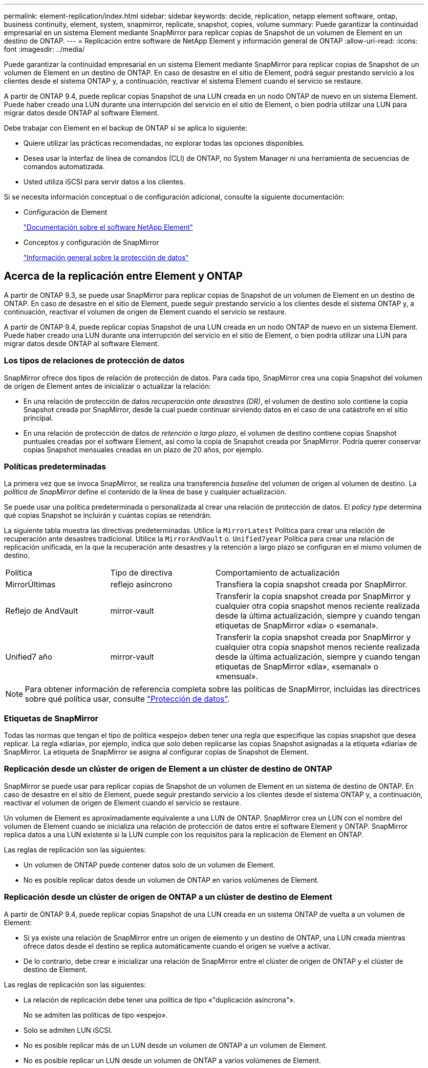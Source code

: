 ---
permalink: element-replication/index.html 
sidebar: sidebar 
keywords: decide, replication, netapp element software, ontap, business continuity, element, system, snapmirror, replicate, snapshot, copies, volume 
summary: Puede garantizar la continuidad empresarial en un sistema Element mediante SnapMirror para replicar copias de Snapshot de un volumen de Element en un destino de ONTAP. 
---
= Replicación entre software de NetApp Element y información general de ONTAP
:allow-uri-read: 
:icons: font
:imagesdir: ../media/


[role="lead"]
Puede garantizar la continuidad empresarial en un sistema Element mediante SnapMirror para replicar copias de Snapshot de un volumen de Element en un destino de ONTAP. En caso de desastre en el sitio de Element, podrá seguir prestando servicio a los clientes desde el sistema ONTAP y, a continuación, reactivar el sistema Element cuando el servicio se restaure.

A partir de ONTAP 9.4, puede replicar copias Snapshot de una LUN creada en un nodo ONTAP de nuevo en un sistema Element. Puede haber creado una LUN durante una interrupción del servicio en el sitio de Element, o bien podría utilizar una LUN para migrar datos desde ONTAP al software Element.

Debe trabajar con Element en el backup de ONTAP si se aplica lo siguiente:

* Quiere utilizar las prácticas recomendadas, no explorar todas las opciones disponibles.
* Desea usar la interfaz de línea de comandos (CLI) de ONTAP, no System Manager ni una herramienta de secuencias de comandos automatizada.
* Usted utiliza iSCSI para servir datos a los clientes.


Si se necesita información conceptual o de configuración adicional, consulte la siguiente documentación:

* Configuración de Element
+
https://docs.netapp.com/us-en/element-software/index.html["Documentación sobre el software NetApp Element"^]

* Conceptos y configuración de SnapMirror
+
link:../data-protection/index.html["Información general sobre la protección de datos"]





== Acerca de la replicación entre Element y ONTAP

A partir de ONTAP 9.3, se puede usar SnapMirror para replicar copias de Snapshot de un volumen de Element en un destino de ONTAP. En caso de desastre en el sitio de Element, puede seguir prestando servicio a los clientes desde el sistema ONTAP y, a continuación, reactivar el volumen de origen de Element cuando el servicio se restaure.

A partir de ONTAP 9.4, puede replicar copias Snapshot de una LUN creada en un nodo ONTAP de nuevo en un sistema Element. Puede haber creado una LUN durante una interrupción del servicio en el sitio de Element, o bien podría utilizar una LUN para migrar datos desde ONTAP al software Element.



=== Los tipos de relaciones de protección de datos

SnapMirror ofrece dos tipos de relación de protección de datos. Para cada tipo, SnapMirror crea una copia Snapshot del volumen de origen de Element antes de inicializar o actualizar la relación:

* En una relación de protección de datos _recuperación ante desastres (DR)_, el volumen de destino solo contiene la copia Snapshot creada por SnapMirror, desde la cual puede continuar sirviendo datos en el caso de una catástrofe en el sitio principal.
* En una relación de protección de datos _de retención a largo plazo_, el volumen de destino contiene copias Snapshot puntuales creadas por el software Element, así como la copia de Snapshot creada por SnapMirror. Podría querer conservar copias Snapshot mensuales creadas en un plazo de 20 años, por ejemplo.




=== Políticas predeterminadas

La primera vez que se invoca SnapMirror, se realiza una transferencia _baseline_ del volumen de origen al volumen de destino. La _política de SnapMirror_ define el contenido de la línea de base y cualquier actualización.

Se puede usar una política predeterminada o personalizada al crear una relación de protección de datos. El _policy type_ determina qué copias Snapshot se incluirán y cuántas copias se retendrán.

La siguiente tabla muestra las directivas predeterminadas. Utilice la `MirrorLatest` Política para crear una relación de recuperación ante desastres tradicional. Utilice la `MirrorAndVault` o. `Unified7year` Política para crear una relación de replicación unificada, en la que la recuperación ante desastres y la retención a largo plazo se configuran en el mismo volumen de destino.

[cols="25,25,50"]
|===


| Política | Tipo de directiva | Comportamiento de actualización 


 a| 
MirrorÚltimas
 a| 
reflejo asíncrono
 a| 
Transfiera la copia snapshot creada por SnapMirror.



 a| 
Reflejo de AndVault
 a| 
mirror-vault
 a| 
Transferir la copia snapshot creada por SnapMirror y cualquier otra copia snapshot menos reciente realizada desde la última actualización, siempre y cuando tengan etiquetas de SnapMirror «día» o «semanal».



 a| 
Unified7 año
 a| 
mirror-vault
 a| 
Transferir la copia snapshot creada por SnapMirror y cualquier otra copia snapshot menos reciente realizada desde la última actualización, siempre y cuando tengan etiquetas de SnapMirror «día», «semanal» o «mensual».

|===
[NOTE]
====
Para obtener información de referencia completa sobre las políticas de SnapMirror, incluidas las directrices sobre qué política usar, consulte link:../data-protection/index.html["Protección de datos"].

====


=== Etiquetas de SnapMirror

Todas las normas que tengan el tipo de política «espejo» deben tener una regla que especifique las copias snapshot que desea replicar. La regla «diaria», por ejemplo, indica que solo deben replicarse las copias Snapshot asignadas a la etiqueta «diaria» de SnapMirror. La etiqueta de SnapMirror se asigna al configurar copias de Snapshot de Element.



=== Replicación desde un clúster de origen de Element a un clúster de destino de ONTAP

SnapMirror se puede usar para replicar copias de Snapshot de un volumen de Element en un sistema de destino de ONTAP. En caso de desastre en el sitio de Element, puede seguir prestando servicio a los clientes desde el sistema ONTAP y, a continuación, reactivar el volumen de origen de Element cuando el servicio se restaure.

Un volumen de Element es aproximadamente equivalente a una LUN de ONTAP. SnapMirror crea un LUN con el nombre del volumen de Element cuando se inicializa una relación de protección de datos entre el software Element y ONTAP. SnapMirror replica datos a una LUN existente si la LUN cumple con los requisitos para la replicación de Element en ONTAP.

Las reglas de replicación son las siguientes:

* Un volumen de ONTAP puede contener datos solo de un volumen de Element.
* No es posible replicar datos desde un volumen de ONTAP en varios volúmenes de Element.




=== Replicación desde un clúster de origen de ONTAP a un clúster de destino de Element

A partir de ONTAP 9.4, puede replicar copias Snapshot de una LUN creada en un sistema ONTAP de vuelta a un volumen de Element:

* Si ya existe una relación de SnapMirror entre un origen de elemento y un destino de ONTAP, una LUN creada mientras ofrece datos desde el destino se replica automáticamente cuando el origen se vuelve a activar.
* De lo contrario, debe crear e inicializar una relación de SnapMirror entre el clúster de origen de ONTAP y el clúster de destino de Element.


Las reglas de replicación son las siguientes:

* La relación de replicación debe tener una política de tipo «"duplicación asíncrona"».
+
No se admiten las políticas de tipo «espejo».

* Solo se admiten LUN iSCSI.
* No es posible replicar más de un LUN desde un volumen de ONTAP a un volumen de Element.
* No es posible replicar un LUN desde un volumen de ONTAP a varios volúmenes de Element.




=== Requisitos previos

Debe haber completado las siguientes tareas antes de configurar una relación de protección de datos entre Element y ONTAP:

* El clúster de Element debe ejecutar la versión 10.1 o posterior del software NetApp Element.
* El clúster de ONTAP debe ejecutar ONTAP 9.3 o una versión posterior.
* Debe haber obtenido la licencia de SnapMirror en el clúster de ONTAP.
* Debe haber configurado volúmenes en los clústeres de Element y ONTAP que sean lo suficientemente grandes como para manejar las transferencias de datos anticipadas.
* Si utiliza el tipo de política «mirror-vault», debe haber configurado una etiqueta de SnapMirror para que se repliquen las copias Snapshot de Element.
+
[NOTE]
====
Es posible realizar esta tarea únicamente en la interfaz de usuario web del software Element. Para obtener más información, consulte link:https://docs.netapp.com/us-en/element-software/index.html["Documentación sobre el software NetApp Element"]

====
* Debe haberse asegurado de que el puerto 5010 está disponible.
* Si prevé que podría necesitar mover un volumen de destino, debe asegurarse de que existe una conectividad de malla completa entre el origen y el destino. Cada nodo del clúster de origen de Element debe poder comunicarse con cada nodo del clúster de destino de ONTAP.




=== Detalles de soporte

En la siguiente tabla se muestran detalles de compatibilidad de elemento en un backup de ONTAP.

[cols="25,75"]
|===


| Recurso o característica | Detalles de soporte 


 a| 
SnapMirror
 a| 
* No se admite la función SnapMirror restore.
* La `MirrorAllSnapshots` y.. `XDPDefault` no se admiten políticas.
* No se admite el tipo de política «'vault»».
* No se admite la regla definida por el sistema "'all_source_snapshots'".
* El tipo de política «mirror-vault» solo se admite para la replicación del software Element a ONTAP. Utilice «duplicación asíncrona» para la replicación de ONTAP al software Element.
* La `-schedule` y.. `-prefix` opciones para `snapmirror policy add-rule` no son compatibles.
* La `-preserve` y.. `-quick-resync` opciones para `snapmirror resync` no son compatibles.
* No se mantiene la eficiencia del almacenamiento.
* No se admiten las puestas en marcha de protección de datos en cascada ni en distribución ramificada.




 a| 
ONTAP
 a| 
* ONTAP Select es compatible a partir de ONTAP 9.4 y Element 10.3.
* Cloud Volumes ONTAP es compatible a partir de ONTAP 9.5 y Element 11.0.




 a| 
Elemento
 a| 
* El límite de tamaño del volumen es de 8 TIB.
* El tamaño de bloque del volumen debe ser 512 bytes. No se admite un tamaño de bloque de 4 KB.
* El tamaño del volumen debe ser múltiplo de 1 MIB.
* Los atributos del volumen no se conservan.
* El número máximo de copias de Snapshot que se deben replicar es 30.




 a| 
Red
 a| 
* Se permite una sola conexión TCP por transferencia.
* El nodo de Element se debe especificar como dirección IP. No se admite la búsqueda de nombre de host DNS.
* No se admiten los espacios IP.




 a| 
SnapLock
 a| 
No se admiten los volúmenes de SnapLock.



 a| 
FlexGroup
 a| 
No se admiten los volúmenes de FlexGroup.



 a| 
DR DE SVM
 a| 
No se admiten los volúmenes de ONTAP en una configuración de recuperación ante desastres de SVM.



 a| 
MetroCluster
 a| 
No se admiten los volúmenes de ONTAP en una configuración de MetroCluster.

|===